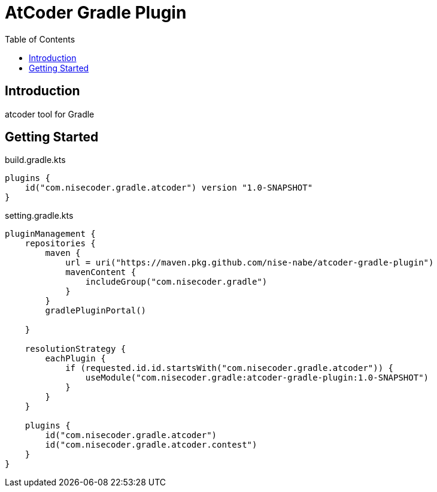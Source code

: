 = AtCoder Gradle Plugin
:toc:


== Introduction

atcoder tool for Gradle

== Getting Started

.build.gradle.kts
[source, kotlin]
----
plugins {
    id("com.nisecoder.gradle.atcoder") version "1.0-SNAPSHOT"
}
----

.setting.gradle.kts
[source, kotlin]
----
pluginManagement {
    repositories {
        maven {
            url = uri("https://maven.pkg.github.com/nise-nabe/atcoder-gradle-plugin")
            mavenContent {
                includeGroup("com.nisecoder.gradle")
            }
        }
        gradlePluginPortal()

    }

    resolutionStrategy {
        eachPlugin {
            if (requested.id.id.startsWith("com.nisecoder.gradle.atcoder")) {
                useModule("com.nisecoder.gradle:atcoder-gradle-plugin:1.0-SNAPSHOT")
            }
        }
    }

    plugins {
        id("com.nisecoder.gradle.atcoder")
        id("com.nisecoder.gradle.atcoder.contest")
    }
}
----

